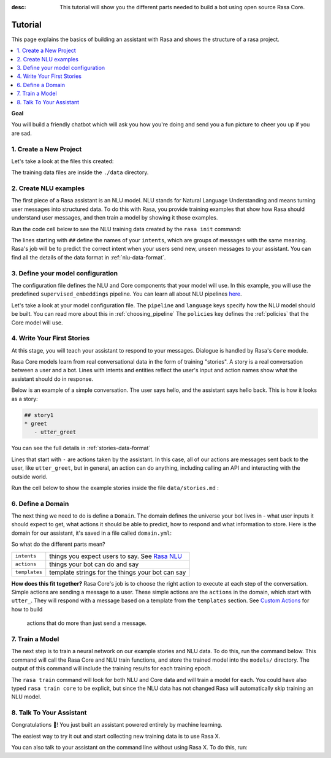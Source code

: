 :desc: This tutorial will show you the different parts needed to build a
       bot using open source Rasa Core.

.. _tutorial:

Tutorial
========

This page explains the basics of building an assistant with Rasa and
shows the structure of a rasa project.


.. contents::
   :local:


**Goal**

You will build a friendly chatbot which will ask you how you're doing
and send you a fun picture to cheer you up if you are sad.

.. image:: /_static/images/mood_bot.png


1. Create a New Project
^^^^^^^^^^^^^^^^^^^^^^^


.. runnable::
   :description: stack-init

   rasa init --no-prompt


Let's take a look at the files this created:


.. runnable::
   :description: stack-ls

   ls -1

The training data files are inside the ``./data`` directory.

2. Create NLU examples
^^^^^^^^^^^^^^^^^^^^^^

The first piece of a Rasa assistant is an NLU model.
NLU stands for Natural Language Understanding and means turning
user messages into structured data. To do this with Rasa,
you provide training examples that show how Rasa should understand
user messages, and then train a model by showing it those examples. 

Run the code cell below to see the NLU training data created by 
the ``rasa init`` command:

.. runnable::
   :description: stack-cat-nlu

   cat data/nlu.md

The lines starting with ``##`` define the names of your ``intents``, which
are groups of messages with the same meaning. Rasa's job will be to
predict the correct intent when your users send new, unseen messages to
your assistant. You can find all the details of the data format in :ref:`nlu-data-format`.

.. _model-configuration:

3. Define your model configuration
^^^^^^^^^^^^^^^^^^^^^^^^^^^^^^^^^^

The configuration file defines the NLU and Core components that your model
will use. In this example, you will use the
predefined ``supervised_embeddings`` pipeline. You can learn all about NLU pipelines
`here <https://rasa.com/docs/nlu/choosing_pipeline/>`_.

Let's take a look at your model configuration file.
The ``pipeline`` and ``language`` keys specify how the NLU model should be built.
You can read more about this in :ref:`choosing_pipeline`
The ``policies`` key defines the :ref:`policies` that the Core model will use.

.. runnable::
   :description: stack-cat-config

   cat config.yml


4. Write Your First Stories
^^^^^^^^^^^^^^^^^^^^^^^^^^^

At this stage, you will teach your assistant to respond to your messages.
Dialogue is handled by Rasa's ``Core`` module.

Rasa Core models learn from real conversational data in the form of training "stories".
A story is a real conversation between a user and a bot. 
Lines with intents and entities reflect the user's input and action names show what the
assistant should do in response.

Below is an example of a simple conversation. 
The user says hello, and the assistant says hello back.
This is how it looks as a story:

.. code-block:: story

   ## story1
   * greet
      - utter_greet


You can see the full details in :ref:`stories-data-format`

Lines that start with ``-`` are actions taken by the assistant.
In this case, all of our actions are messages sent back to the user,
like ``utter_greet``, but in general, an action can do anything,
including calling an API and interacting with the outside world.

Run the cell below to show the example stories inside the file ``data/stories.md`` :

.. runnable::
   :description: core-cat-stories

   cat data/stories.md


6. Define a Domain
^^^^^^^^^^^^^^^^^^

The next thing we need to do is define a ``Domain``.
The domain defines the universe your bot lives in - what user inputs it
should expect to get, what actions it should be able to predict, how to
respond and what information to store.
Here is the domain for our assistant, it's saved in a 
file called ``domain.yml``:

.. runnable::
   :description: stack-cat-domain

   cat domain.yml


So what do the different parts mean?


+---------------+-------------------------------------------------------------+
| ``intents``   | things you expect users to say. See                         |
|               | `Rasa NLU <https://rasa.com/docs/nlu/>`_                    |
+---------------+-------------------------------------------------------------+
| ``actions``   | things your bot can do and say                              |
+---------------+-------------------------------------------------------------+
| ``templates`` | template strings for the things your bot can say            |
+---------------+-------------------------------------------------------------+


**How does this fit together?**
Rasa Core's job is to choose the right action to execute at each step
of the conversation. Simple actions are sending a message to a user.
These simple actions are the ``actions`` in the domain, which start
with ``utter_``. They will respond with a message based on a template
from the ``templates`` section. See `Custom Actions <https://rasa.com/docs/core/customactions/>`_ for how to build
 actions that do more than just send a message.



7. Train a Model
^^^^^^^^^^^^^^^^

The next step is to train a neural network on our example stories and NLU data.
To do this, run the command below. This command will call the Rasa Core and NLU train
functions, and store the trained model
into the ``models/`` directory. The output of this command will include
the training results for each training epoch.

.. runnable::
   :description: stack-train

   rasa train

   print("Finished training! You can move on to the next step!")

The ``rasa train`` command will look for both NLU and Core data and will train a model for each.
You could have also typed ``rasa train core`` to be explicit, but since the NLU data has not changed
Rasa will automatically skip training an NLU model.


8. Talk To Your Assistant
^^^^^^^^^^^^^^^^^^^^^^^^^

Congratulations 🚀! You just built an assistant
powered entirely by machine learning.

The easiest way to try it out and start collecting new training
data is to use Rasa X.

.. button::
   :text: Talk to Your Assistant
   :link: ../rasax/build


You can also talk to your assistant on the command line without using Rasa X.
To do this, run:

.. runnable::
   :description: stack-chat-with-bot

   rasa shell


.. raw:: html
   :file: poll.html

